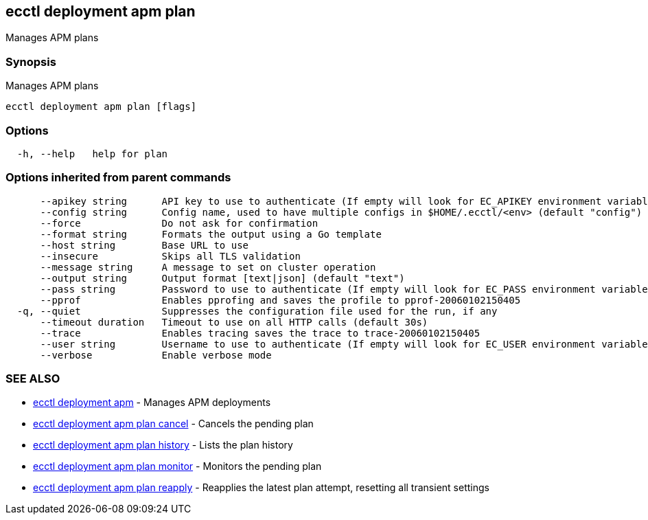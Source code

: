 [#ecctl_deployment_apm_plan]
== ecctl deployment apm plan

Manages APM plans

[float]
=== Synopsis

Manages APM plans

----
ecctl deployment apm plan [flags]
----

[float]
=== Options

----
  -h, --help   help for plan
----

[float]
=== Options inherited from parent commands

----
      --apikey string      API key to use to authenticate (If empty will look for EC_APIKEY environment variable)
      --config string      Config name, used to have multiple configs in $HOME/.ecctl/<env> (default "config")
      --force              Do not ask for confirmation
      --format string      Formats the output using a Go template
      --host string        Base URL to use
      --insecure           Skips all TLS validation
      --message string     A message to set on cluster operation
      --output string      Output format [text|json] (default "text")
      --pass string        Password to use to authenticate (If empty will look for EC_PASS environment variable)
      --pprof              Enables pprofing and saves the profile to pprof-20060102150405
  -q, --quiet              Suppresses the configuration file used for the run, if any
      --timeout duration   Timeout to use on all HTTP calls (default 30s)
      --trace              Enables tracing saves the trace to trace-20060102150405
      --user string        Username to use to authenticate (If empty will look for EC_USER environment variable)
      --verbose            Enable verbose mode
----

[float]
=== SEE ALSO

* xref:ecctl_deployment_apm[ecctl deployment apm]	 - Manages APM deployments
* xref:ecctl_deployment_apm_plan_cancel[ecctl deployment apm plan cancel]	 - Cancels the pending plan
* xref:ecctl_deployment_apm_plan_history[ecctl deployment apm plan history]	 - Lists the plan history
* xref:ecctl_deployment_apm_plan_monitor[ecctl deployment apm plan monitor]	 - Monitors the pending plan
* xref:ecctl_deployment_apm_plan_reapply[ecctl deployment apm plan reapply]	 - Reapplies the latest plan attempt, resetting all transient settings
